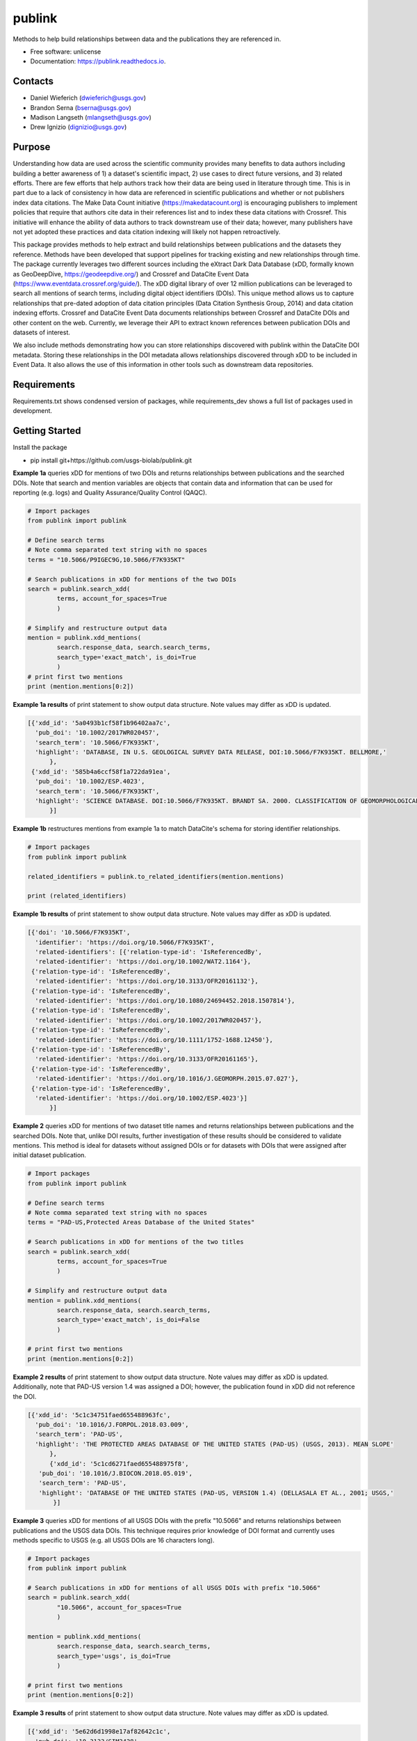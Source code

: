 =======
publink
=======

.. image:: https://img.shields.io/badge/code%20style-black-000000.svg
    :target: https://github.com/ambv/black

.. image:: https://img.shields.io/badge/security-bandit-yellow.svg
    :target: https://github.com/PyCQA/bandit
    :alt: Security Status

.. image:: https://img.shields.io/badge/pre--commit-enabled-brightgreen?logo=pre-commit&logoColor=white
   :target: https://github.com/pre-commit/pre-commit
   :alt: pre-commit

.. image:: https://readthedocs.org/projects/publink/badge/?version=latest
        :target: https://publink.readthedocs.io/en/latest/?badge=latest
        :alt: Documentation Status


Methods to help build relationships between data and the publications they are referenced in.

* Free software: unlicense
* Documentation: https://publink.readthedocs.io.


.. image:: logo.JPG
    :width: 50 %

Contacts
--------
* Daniel Wieferich (dwieferich@usgs.gov)
* Brandon Serna (bserna@usgs.gov)
* Madison Langseth (mlangseth@usgs.gov)
* Drew Ignizio (dignizio@usgs.gov)

Purpose
-------
Understanding how data are used across the scientific community provides many benefits to data authors including building a better awareness of 1) a dataset's scientific impact, 2) use cases to direct future versions, and 3) related efforts.  There are few efforts that help authors track how their data are being used in literature through time.  This is in part due to a lack of consistency in how data are referenced in scientific publications and whether or not publishers index data citations. The Make Data Count initiative (https://makedatacount.org) is encouraging publishers to implement policies that require that authors cite data in their references list and to index these data citations with Crossref. This initiative will enhance the ability of data authors to track downstream use of their data; however, many publishers have not yet adopted these practices and data citation indexing will likely not happen retroactively.

This package provides methods to help extract and build relationships between publications and the datasets they reference.   Methods have been developed that support pipelines for tracking existing and new relationships through time. The package currently leverages two different sources including the eXtract Dark Data Database (xDD, formally known as GeoDeepDive, https://geodeepdive.org/) and Crossref and DataCite Event Data (https://www.eventdata.crossref.org/guide/).  The xDD digital library of over 12 million publications can be leveraged to search all mentions of search terms, including digital object identifiers (DOIs).  This unique method allows us to capture relationships that pre-dated adoption of data citation principles (Data Citation Synthesis Group, 2014) and data citation indexing efforts.  Crossref and DataCite Event Data documents relationships between Crossref and DataCite DOIs and other content on the web.  Currently, we leverage their API to extract known references between publication DOIs and datasets of interest.  

We also include methods demonstrating how you can store relationships discovered with publink within the DataCite DOI metadata.  Storing these relationships in the DOI metadata allows relationships discovered through xDD to be included in Event Data. It also allows the use of this information in other tools such as downstream data repositories.
 
Requirements
------------
Requirements.txt shows condensed version of packages, while requirements_dev shows a full list of packages used in development.

Getting Started
---------------
Install the package

* pip install git+https://github.com/usgs-biolab/publink.git


**Example 1a** queries xDD for mentions of two DOIs and returns relationships between publications and the searched DOIs.
Note that search and mention variables are objects that contain data and information that can be used for reporting (e.g. logs) and Quality Assurance/Quality Control (QAQC).

.. code-block:: python
	
	# Import packages
	from publink import publink
	
	# Define search terms
	# Note comma separated text string with no spaces
	terms = "10.5066/P9IGEC9G,10.5066/F7K935KT"
	
	# Search publications in xDD for mentions of the two DOIs
	search = publink.search_xdd(
		terms, account_for_spaces=True
		)

	# Simplify and restructure output data 
	mention = publink.xdd_mentions(
	 	search.response_data, search.search_terms, 
	 	search_type='exact_match', is_doi=True
	 	)
	# print first two mentions
	print (mention.mentions[0:2])
	
**Example 1a results** of print statement to show output data structure.  Note values may differ as xDD is updated.

.. code-block::

  [{'xdd_id': '5a0493b1cf58f1b96402aa7c',
    'pub_doi': '10.1002/2017WR020457',
    'search_term': '10.5066/F7K935KT',
    'highlight': 'DATABASE, IN U.S. GEOLOGICAL SURVEY DATA RELEASE, DOI:10.5066/F7K935KT. BELLMORE,'
	},
   {'xdd_id': '585b4a6ccf58f1a722da91ea',
    'pub_doi': '10.1002/ESP.4023',
    'search_term': '10.5066/F7K935KT',
    'highlight': 'SCIENCE DATABASE. DOI:10.5066/F7K935KT. BRANDT SA. 2000. CLASSIFICATION OF GEOMORPHOLOGICAL'
	}]
	
**Example 1b** restructures mentions from example 1a to match DataCite's schema for storing identifier relationships.

.. code-block:: python
	
	# Import packages
	from publink import publink
	
	related_identifiers = publink.to_related_identifiers(mention.mentions)
	
	print (related_identifiers)
	
**Example 1b results** of print statement to show output data structure.  Note values may differ as xDD is updated.

.. code-block:: 

  [{'doi': '10.5066/F7K935KT',
    'identifier': 'https://doi.org/10.5066/F7K935KT',
    'related-identifiers': [{'relation-type-id': 'IsReferencedBy',
    'related-identifier': 'https://doi.org/10.1002/WAT2.1164'},
   {'relation-type-id': 'IsReferencedBy',
    'related-identifier': 'https://doi.org/10.3133/OFR20161132'},
   {'relation-type-id': 'IsReferencedBy',
    'related-identifier': 'https://doi.org/10.1080/24694452.2018.1507814'},
   {'relation-type-id': 'IsReferencedBy',
    'related-identifier': 'https://doi.org/10.1002/2017WR020457'},
   {'relation-type-id': 'IsReferencedBy',
    'related-identifier': 'https://doi.org/10.1111/1752-1688.12450'},
   {'relation-type-id': 'IsReferencedBy',
    'related-identifier': 'https://doi.org/10.3133/OFR20161165'},
   {'relation-type-id': 'IsReferencedBy',
    'related-identifier': 'https://doi.org/10.1016/J.GEOMORPH.2015.07.027'},
   {'relation-type-id': 'IsReferencedBy',
    'related-identifier': 'https://doi.org/10.1002/ESP.4023'}]
	}]

**Example 2** queries xDD for mentions of two dataset title names and returns relationships between publications and the searched DOIs. Note that, unlike DOI results, further investigation of these results should be considered to validate mentions. This method is ideal for datasets without assigned DOIs or for datasets with DOIs that were assigned after initial dataset publication.

.. code-block:: python
	
	# Import packages
	from publink import publink
	
	# Define search terms
	# Note comma separated text string with no spaces
	terms = "PAD-US,Protected Areas Database of the United States"
	
	# Search publications in xDD for mentions of the two titles
	search = publink.search_xdd(
		terms, account_for_spaces=True
		)
	
	# Simplify and restructure output data  
	mention = publink.xdd_mentions(
	 	search.response_data, search.search_terms, 
	 	search_type='exact_match', is_doi=False
	 	)
		
	# print first two mentions
	print (mention.mentions[0:2])
	
**Example 2 results** of print statement to show output data structure.  Note values may differ as xDD is updated. Additionally, note that PAD-US version 1.4 was assigned a DOI; however, the publication found in xDD did not reference the DOI.

.. code-block::

  [{'xdd_id': '5c1c34751faed655488963fc',
    'pub_doi': '10.1016/J.FORPOL.2018.03.009',
    'search_term': 'PAD-US',
    'highlight': 'THE PROTECTED AREAS DATABASE OF THE UNITED STATES (PAD-US) (USGS, 2013). MEAN SLOPE'
	},
	{'xdd_id': '5c1cd6271faed655488975f8',
     'pub_doi': '10.1016/J.BIOCON.2018.05.019',
     'search_term': 'PAD-US',
     'highlight': 'DATABASE OF THE UNITED STATES (PAD-US, VERSION 1.4) (DELLASALA ET AL., 2001; USGS,'
	 }]

**Example 3** queries xDD for mentions of all USGS DOIs with the prefix "10.5066" and returns relationships between publications and the USGS data DOIs. This technique requires prior knowledge of DOI format and currently uses methods specific to USGS (e.g. all USGS DOIs are 16 characters long). 

.. code-block:: python
	
	# Import packages
	from publink import publink
	
	# Search publications in xDD for mentions of all USGS DOIs with prefix "10.5066"
	search = publink.search_xdd(
		"10.5066", account_for_spaces=True
		)
	 
	mention = publink.xdd_mentions(
	 	search.response_data, search.search_terms, 
	 	search_type='usgs', is_doi=True
	 	)
		
	# print first two mentions
	print (mention.mentions[0:2])
	
**Example 3 results** of print statement to show output data structure.  Note values may differ as xDD is updated.

.. code-block::

  [{'xdd_id': '5e62d6d1998e17af82642c1c',
    'pub_doi': '10.3133/SIM3428',
    'search_term': '10.5066/P91HL91C',
	'certainty': 'most certain',
    'highlight': 'ARABIA: U.S. GEOLOGICAL SURVEY DATA RELEASE, DOI:10.5066/P91HL91C. DOWNS, D.T., STELTEN, M.E., CHAMPION,'
	},
   {'xdd_id': '5e62de89998e17af82642dec',
    'pub_doi': '10.3133/SIR20195140',
    'search_term': '10.5066/F7P55KJN',
	'certainty': 'most certain',
    'highlight': 'DATABASE, ACCESSED JUNE 10, 2018, AT HTTPS://DOI. ORG/10.5066/F7P55KJN. WHEELER, J.D., AND EDDY-MILLER,'
	}]

**Example 4** queries eventdata for events that mention a DOI being referenced by another DOI (publication DOI).  We note that calls to the eventdata API were unstable at the time of development. If no data are returned, verify the success of the query.  Prefix searches can be conducted with search_type="doi_prefix".  

.. code-block:: python

	# Import packages
	from publink import publink
	
	# DOI to search, note the format
	search_term = "10.5066/F7K935KT"

	# Search eventdata for DOI events
	search = publink.search_eventdata(
		search_term, search_type="doi",
		mailto='dwieferich@usgs.gov'
		)

	# Print search message
	print (search.response_message + '\n')

	# Get Events that mention DOI being referenced by another DOI (pub_doi)
	mention = publink.eventdata_mentions(
		search.response_data
		)

	# Print first two mentions
	print (mention.related_dois[0:2])
	
**Example 4 results** of print statements to show output data structure.  Note values may differ as eventdata is updated.

.. code-block::

  Successful response.
  
  [{'event_id': 'cfc4f434-60c3-407f-bd06-2c7f122867f3',
    'pub_doi': '10.1007/s10661-017-6060-x',
    'search_term': '10.5066/F7K935KT',
    'source': 'crossref
	}]


References
---------------------
Data Citation Synthesis Group, 2014, Joint Declaration of Data Citation Principles, Martone M. (ed.): FORCE11, https://doi.org/10.25490/a97f-egyk.


Documentation
-------------
Documentation can be found https://publink.readthedocs.io

Documentation HTML can be generated using this command from the docs folder. 

.. code-block::

	make docs


Copyright and License
---------------------
This USGS product is considered to be in the U.S. public domain, and is licensed under unlicense_

.. _unlicense: https://unlicense.org/

This software is preliminary or provisional and is subject to revision. It is being provided to meet the need for timely best science. The software has not received final approval by the U.S. Geological Survey (USGS). No warranty, expressed or implied, is made by the USGS or the U.S. Government as to the functionality of the software and related material nor shall the fact of release constitute any such warranty. The software is provided on the condition that neither the USGS nor the U.S. Government shall be held liable for any damages resulting from the authorized or unauthorized use of the software.




This package was created with Cookiecutter_ and the `audreyr/cookiecutter-pypackage`_ project template.

.. _Cookiecutter: https://github.com/audreyr/cookiecutter
.. _`audreyr/cookiecutter-pypackage`: https://github.com/audreyr/cookiecutter-pypackage
